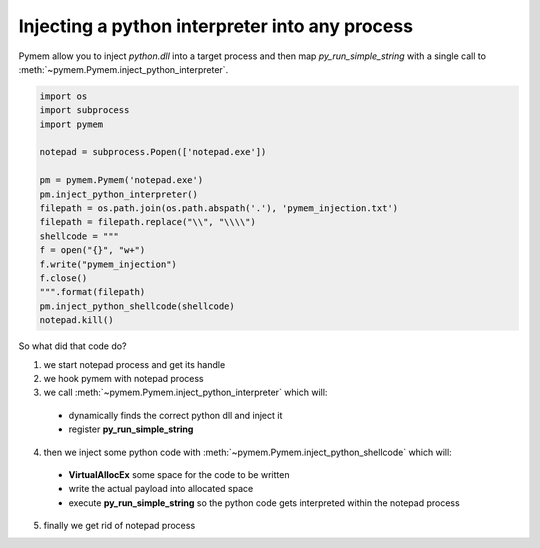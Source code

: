 Injecting a python interpreter into any process
===============================================

Pymem allow you to inject `python.dll` into a target process and then map `py_run_simple_string`
with a single call to :meth:`~pymem.Pymem.inject_python_interpreter`.

.. code-block:: python

    import os 
    import subprocess
    import pymem

    notepad = subprocess.Popen(['notepad.exe'])

    pm = pymem.Pymem('notepad.exe')
    pm.inject_python_interpreter()
    filepath = os.path.join(os.path.abspath('.'), 'pymem_injection.txt')
    filepath = filepath.replace("\\", "\\\\")
    shellcode = """
    f = open("{}", "w+")
    f.write("pymem_injection")
    f.close()
    """.format(filepath)
    pm.inject_python_shellcode(shellcode)
    notepad.kill()

So what did that code do?

1. we start notepad process and get its handle

2. we hook pymem with notepad process

3. we call :meth:`~pymem.Pymem.inject_python_interpreter` which will:

  * dynamically finds the correct python dll and inject it
  * register **py_run_simple_string**

4. then we inject some python code with :meth:`~pymem.Pymem.inject_python_shellcode` which will:

  - **VirtualAllocEx** some space for the code to be written
  - write the actual payload into allocated space
  - execute **py_run_simple_string** so the python code gets interpreted within the notepad process

5. finally we get rid of notepad process
